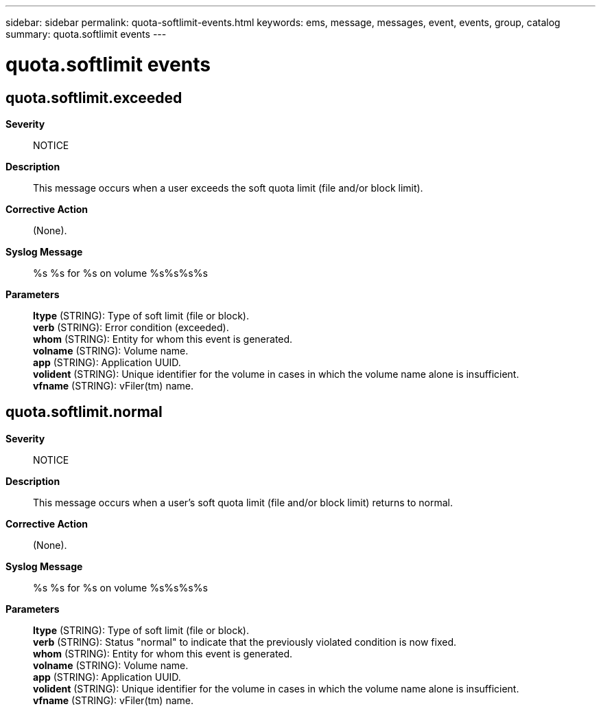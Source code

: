 ---
sidebar: sidebar
permalink: quota-softlimit-events.html
keywords: ems, message, messages, event, events, group, catalog
summary: quota.softlimit events
---

= quota.softlimit events
:toclevels: 1
:hardbreaks:
:nofooter:
:icons: font
:linkattrs:
:imagesdir: ./media/

== quota.softlimit.exceeded
*Severity*::
NOTICE
*Description*::
This message occurs when a user exceeds the soft quota limit (file and/or block limit).
*Corrective Action*::
(None).
*Syslog Message*::
%s %s for %s on volume %s%s%s%s
*Parameters*::
*ltype* (STRING): Type of soft limit (file or block).
*verb* (STRING): Error condition (exceeded).
*whom* (STRING): Entity for whom this event is generated.
*volname* (STRING): Volume name.
*app* (STRING): Application UUID.
*volident* (STRING): Unique identifier for the volume in cases in which the volume name alone is insufficient.
*vfname* (STRING): vFiler(tm) name.

== quota.softlimit.normal
*Severity*::
NOTICE
*Description*::
This message occurs when a user's soft quota limit (file and/or block limit) returns to normal.
*Corrective Action*::
(None).
*Syslog Message*::
%s %s for %s on volume %s%s%s%s
*Parameters*::
*ltype* (STRING): Type of soft limit (file or block).
*verb* (STRING): Status "normal" to indicate that the previously violated condition is now fixed.
*whom* (STRING): Entity for whom this event is generated.
*volname* (STRING): Volume name.
*app* (STRING): Application UUID.
*volident* (STRING): Unique identifier for the volume in cases in which the volume name alone is insufficient.
*vfname* (STRING): vFiler(tm) name.
